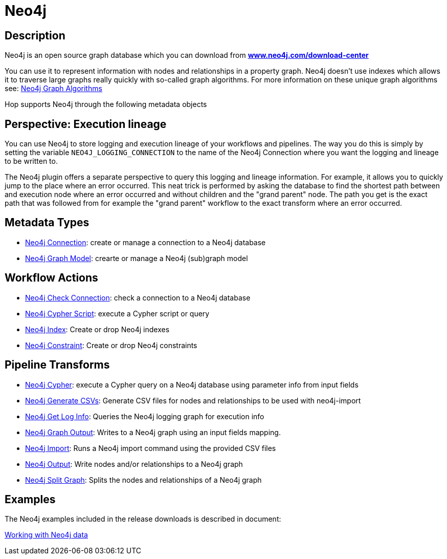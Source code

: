 ////
Licensed to the Apache Software Foundation (ASF) under one
or more contributor license agreements.  See the NOTICE file
distributed with this work for additional information
regarding copyright ownership.  The ASF licenses this file
to you under the Apache License, Version 2.0 (the
"License"); you may not use this file except in compliance
with the License.  You may obtain a copy of the License at
  http://www.apache.org/licenses/LICENSE-2.0
Unless required by applicable law or agreed to in writing,
software distributed under the License is distributed on an
"AS IS" BASIS, WITHOUT WARRANTIES OR CONDITIONS OF ANY
KIND, either express or implied.  See the License for the
specific language governing permissions and limitations
under the License.
////
:documentationPath: /technology/neo4j/
:language: en_US
:description: Apache Hop has extensive support for the Neo4j graph database through a dedicated connection metadata type, a graph model type and tens of transforms and actions. Additionally, Hop logging data can be written to a Neo4j database and can be consulted directly from the Neo4j logging perspective in Hop Gui.

= Neo4j

== Description

Neo4j is an open source graph database which you can download from **https://neo4j.com/download-center/[www.neo4j.com/download-center]**

You can use it to represent information with nodes and relationships in a property graph.
Neo4j doesn't use indexes which allows it to traverse large graphs really quickly with so-called graph algorithms.
For more information on these unique graph algorithms see: https://neo4j.com/docs/graph-data-science/current/algorithms/#algorithms[Neo4j Graph Algorithms]

Hop supports Neo4j through the following metadata objects

== Perspective: Execution lineage

You can use Neo4j to store logging and execution lineage of your workflows and pipelines.
The way you do this is simply by setting the variable `NEO4J_LOGGING_CONNECTION` to the name of the Neo4j Connection where you want the logging and lineage to be written to.

The Neo4j plugin offers a separate perspective to query this logging and lineage information.
For example, it allows you to quickly jump to the place where an error occurred.
This neat trick is performed by asking the database to find the shortest path between and execution node where an error occurred and without children and the "grand parent" node.
The path you get is the exact path that was followed from for example the "grand parent" workflow to the exact transform where an error occurred.

== Metadata Types

* xref:metadata-types/neo4j/neo4j-connection.adoc[Neo4j Connection]: create or manage a connection to a Neo4j database
* xref:metadata-types/neo4j/neo4j-graphmodel.adoc[Neo4j Graph Model]: crearte or manage a Neo4j (sub)graph model

== Workflow Actions

* xref:workflow/actions/neo4j-checkconnections.adoc[Neo4j Check Connection]: check a connection to a Neo4j database
* xref:workflow/actions/neo4j-cypherscript.adoc[Neo4j Cypher Script]: execute a Cypher script or query
* xref:workflow/actions/neo4j-index.adoc[Neo4j Index]: Create or drop Neo4j indexes
* xref:workflow/actions/neo4j-constraint.adoc[Neo4j Constraint]: Create or drop Neo4j constraints

== Pipeline Transforms

* xref:pipeline/transforms/neo4j-cypher.adoc[Neo4j Cypher]: execute a Cypher query on a Neo4j database using parameter info from input fields
* xref:pipeline/transforms/neo4j-gencsv.adoc[Neo4j Generate CSVs]: Generate CSV files for nodes and relationships to be used with neo4j-import
* xref:pipeline/transforms/neo4j-getloginfo.adoc[Neo4j Get Log Info]: Queries the Neo4j logging graph for execution info
* xref:pipeline/transforms/neo4j-graphoutput.adoc[Neo4j Graph Output]: Writes to a Neo4j graph using an input fields mapping.
* xref:pipeline/transforms/neo4j-import.adoc[Neo4j Import]: Runs a Neo4j import command using the provided CSV files
* xref:pipeline/transforms/neo4j-output.adoc[Neo4j Output]: Write nodes and/or relationships to a Neo4j graph
* xref:pipeline/transforms/neo4j-split-graph.adoc[Neo4j Split Graph]: Splits the nodes and relationships of a Neo4j graph

== Examples

The Neo4j examples included in the release downloads is described in document:

xref:technology/neo4j/working-with-neo4j-data.adoc[Working with Neo4j data]

